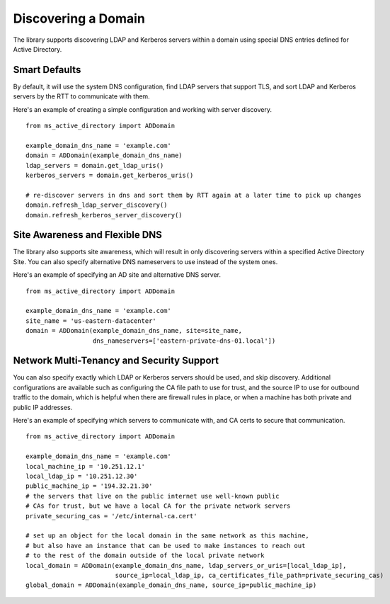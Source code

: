 Discovering a Domain
####################


The library supports discovering LDAP and Kerberos servers within a domain using special DNS
entries defined for Active Directory.

Smart Defaults
--------------
By default, it will use the system DNS configuration, find LDAP servers that support TLS, and sort
LDAP and Kerberos servers by the RTT to communicate with them.

Here's an example of creating a simple configuration and working with server discovery.
::

    from ms_active_directory import ADDomain

    example_domain_dns_name = 'example.com'
    domain = ADDomain(example_domain_dns_name)
    ldap_servers = domain.get_ldap_uris()
    kerberos_servers = domain.get_kerberos_uris()

    # re-discover servers in dns and sort them by RTT again at a later time to pick up changes
    domain.refresh_ldap_server_discovery()
    domain.refresh_kerberos_server_discovery()


Site Awareness and Flexible DNS
-------------------------------
The library also supports site awareness, which will result in only discovering servers within a specified
Active Directory Site. You can also specify alternative DNS nameservers to use instead of the system ones.

Here's an example of specifying an AD site and alternative DNS server.
::

    from ms_active_directory import ADDomain

    example_domain_dns_name = 'example.com'
    site_name = 'us-eastern-datacenter'
    domain = ADDomain(example_domain_dns_name, site=site_name,
                      dns_nameservers=['eastern-private-dns-01.local'])


Network Multi-Tenancy and Security Support
------------------------------------------
You can also specify exactly which LDAP or Kerberos servers should be used, and skip discovery.
Additional configurations are available such as configuring the CA file path to use for
trust, and the source IP to use for outbound traffic to the domain, which is helpful when
there are firewall rules in place, or when a machine has both private and public IP addresses.


Here's an example of specifying which servers to communicate with, and CA certs to secure that communication.
::

    from ms_active_directory import ADDomain

    example_domain_dns_name = 'example.com'
    local_machine_ip = '10.251.12.1'
    local_ldap_ip = '10.251.12.30'
    public_machine_ip = '194.32.21.30'
    # the servers that live on the public internet use well-known public
    # CAs for trust, but we have a local CA for the private network servers
    private_securing_cas = '/etc/internal-ca.cert'

    # set up an object for the local domain in the same network as this machine,
    # but also have an instance that can be used to make instances to reach out
    # to the rest of the domain outside of the local private network
    local_domain = ADDomain(example_domain_dns_name, ldap_servers_or_uris=[local_ldap_ip],
                            source_ip=local_ldap_ip, ca_certificates_file_path=private_securing_cas)
    global_domain = ADDomain(example_domain_dns_name, source_ip=public_machine_ip)
